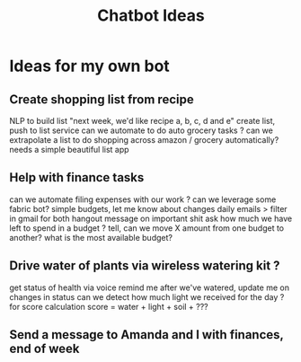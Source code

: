 :PROPERTIES:
:ID:       9ec4905d-4460-4a44-88e1-ffe4809b6417
:TYPE:   RESOURCE
:END:
#+title: Chatbot Ideas

* Ideas for my own bot

** Create shopping list from recipe
NLP to build list
    "next week, we'd like recipe a, b, c, d and e"
    create list, push to list service
    can we automate to do auto grocery tasks ?
    can we extrapolate a list to do shopping across
    amazon / grocery automatically?
    needs a simple beautiful list app

** Help with finance tasks
    can we automate filing expenses with our work ?
    can we leverage some fabric bot?
    simple budgets, let me know about changes
        daily emails > filter in gmail for both
        hangout message on important shit
    ask how much we have left to spend in a budget ?
    tell, can we move X amount from one budget to another?
    what is the most available budget?

** Drive water of plants via wireless watering kit ?
    get status of health via voice
    remind me after we've watered, update me on changes in status
    can we detect how much light we received for the day ?
        for score calculation
        score = water + light + soil + ???

** Send a message to Amanda and I with finances, end of week
